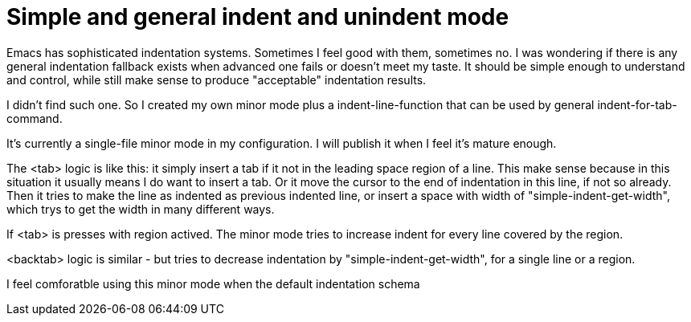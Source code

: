 = Simple and general indent and unindent mode

Emacs has sophisticated indentation systems. Sometimes I feel good with them,  sometimes no. I was wondering if there is any general indentation fallback exists when advanced one fails or doesn't meet my taste. It should be simple enough to understand and control, while still make sense to produce "acceptable" indentation results.

I didn't find such one. So I created my own minor mode plus a indent-line-function that can be used by general indent-for-tab-command.

It's currently a single-file minor mode in my configuration. I will publish it when I feel it's mature enough.

The <tab> logic is like this: it simply insert a tab if it not in the leading space region of a line. This make sense because in this situation it usually means I do want to insert a tab. Or it move the cursor to the end of indentation in this line, if not so already. Then it tries to make the line as indented as previous indented line, or insert a space with width of "simple-indent-get-width", which trys to get the width in many different ways.

If <tab> is presses with region actived. The minor mode tries to increase indent for every line covered by the region.

<backtab> logic is similar - but tries to decrease indentation by "simple-indent-get-width", for a single line or a region.

I feel comforatble using this minor mode when the default indentation schema 